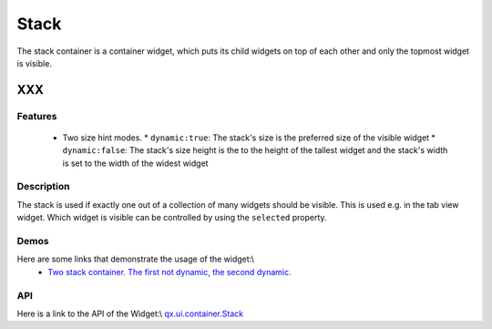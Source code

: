 .. _pages/widget/stack#stack:

Stack
*****
The stack container is a container widget, which puts its child widgets on top of each other and only the topmost widget is visible.

XXX
===

.. _pages/widget/stack#features:

Features
--------
  * Two size hint modes.
    * ``dynamic:true``: The stack's size is the preferred size of the visible widget
    * ``dynamic:false``: The stack's size height is the to the height of the tallest widget and the stack's width is set to the width of the widest widget 

.. _pages/widget/stack#description:

Description
-----------

The stack is used if exactly one out of a collection of many widgets should be visible. This is used e.g. in the tab view widget. Which widget is visible can be controlled by using the ``selected`` property.

.. _pages/widget/stack#demos:

Demos
-----
Here are some links that demonstrate the usage of the widget:\\
  * `Two stack container. The first not dynamic, the second dynamic. <http://demo.qooxdoo.org/1.2.x/demobrowser/#widget-StackContainer.html>`_

.. _pages/widget/stack#api:

API
---
Here is a link to the API of the Widget:\\
`qx.ui.container.Stack <http://demo.qooxdoo.org/1.2.x/apiviewer/index.html#qx.ui.container.Stack>`_

